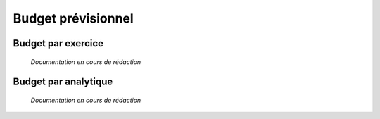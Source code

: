 Budget prévisionnel
===================

Budget par exercice
-------------------

	*Documentation en cours de rédaction*

Budget par analytique
---------------------

	*Documentation en cours de rédaction*
